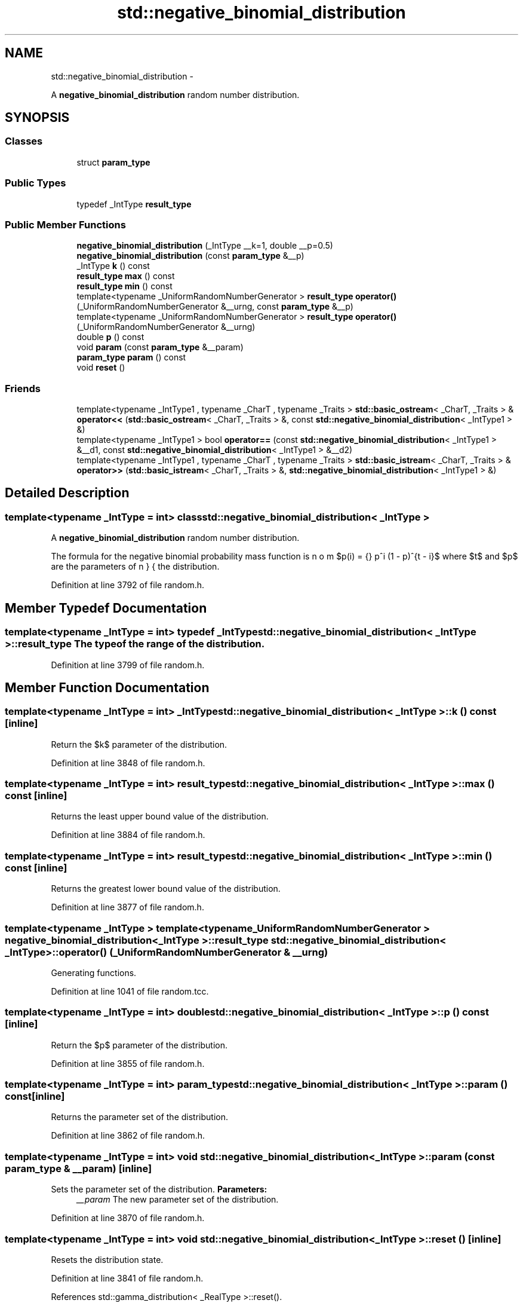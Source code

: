 .TH "std::negative_binomial_distribution" 3 "Sun Oct 10 2010" "libstdc++" \" -*- nroff -*-
.ad l
.nh
.SH NAME
std::negative_binomial_distribution \- 
.PP
A \fBnegative_binomial_distribution\fP random number distribution.  

.SH SYNOPSIS
.br
.PP
.SS "Classes"

.in +1c
.ti -1c
.RI "struct \fBparam_type\fP"
.br
.in -1c
.SS "Public Types"

.in +1c
.ti -1c
.RI "typedef _IntType \fBresult_type\fP"
.br
.in -1c
.SS "Public Member Functions"

.in +1c
.ti -1c
.RI "\fBnegative_binomial_distribution\fP (_IntType __k=1, double __p=0.5)"
.br
.ti -1c
.RI "\fBnegative_binomial_distribution\fP (const \fBparam_type\fP &__p)"
.br
.ti -1c
.RI "_IntType \fBk\fP () const "
.br
.ti -1c
.RI "\fBresult_type\fP \fBmax\fP () const "
.br
.ti -1c
.RI "\fBresult_type\fP \fBmin\fP () const "
.br
.ti -1c
.RI "template<typename _UniformRandomNumberGenerator > \fBresult_type\fP \fBoperator()\fP (_UniformRandomNumberGenerator &__urng, const \fBparam_type\fP &__p)"
.br
.ti -1c
.RI "template<typename _UniformRandomNumberGenerator > \fBresult_type\fP \fBoperator()\fP (_UniformRandomNumberGenerator &__urng)"
.br
.ti -1c
.RI "double \fBp\fP () const "
.br
.ti -1c
.RI "void \fBparam\fP (const \fBparam_type\fP &__param)"
.br
.ti -1c
.RI "\fBparam_type\fP \fBparam\fP () const "
.br
.ti -1c
.RI "void \fBreset\fP ()"
.br
.in -1c
.SS "Friends"

.in +1c
.ti -1c
.RI "template<typename _IntType1 , typename _CharT , typename _Traits > \fBstd::basic_ostream\fP< _CharT, _Traits > & \fBoperator<<\fP (\fBstd::basic_ostream\fP< _CharT, _Traits > &, const \fBstd::negative_binomial_distribution\fP< _IntType1 > &)"
.br
.ti -1c
.RI "template<typename _IntType1 > bool \fBoperator==\fP (const \fBstd::negative_binomial_distribution\fP< _IntType1 > &__d1, const \fBstd::negative_binomial_distribution\fP< _IntType1 > &__d2)"
.br
.ti -1c
.RI "template<typename _IntType1 , typename _CharT , typename _Traits > \fBstd::basic_istream\fP< _CharT, _Traits > & \fBoperator>>\fP (\fBstd::basic_istream\fP< _CharT, _Traits > &, \fBstd::negative_binomial_distribution\fP< _IntType1 > &)"
.br
.in -1c
.SH "Detailed Description"
.PP 

.SS "template<typename _IntType = int> class std::negative_binomial_distribution< _IntType >"
A \fBnegative_binomial_distribution\fP random number distribution. 

The formula for the negative binomial probability mass function is $p(i) = \binom{n}{i} p^i (1 - p)^{t - i}$ where $t$ and $p$ are the parameters of the distribution. 
.PP
Definition at line 3792 of file random.h.
.SH "Member Typedef Documentation"
.PP 
.SS "template<typename _IntType = int> typedef _IntType \fBstd::negative_binomial_distribution\fP< _IntType >::\fBresult_type\fP"The type of the range of the distribution. 
.PP
Definition at line 3799 of file random.h.
.SH "Member Function Documentation"
.PP 
.SS "template<typename _IntType = int> _IntType \fBstd::negative_binomial_distribution\fP< _IntType >::k () const\fC [inline]\fP"
.PP
Return the $k$ parameter of the distribution. 
.PP
Definition at line 3848 of file random.h.
.SS "template<typename _IntType = int> \fBresult_type\fP \fBstd::negative_binomial_distribution\fP< _IntType >::max () const\fC [inline]\fP"
.PP
Returns the least upper bound value of the distribution. 
.PP
Definition at line 3884 of file random.h.
.SS "template<typename _IntType = int> \fBresult_type\fP \fBstd::negative_binomial_distribution\fP< _IntType >::min () const\fC [inline]\fP"
.PP
Returns the greatest lower bound value of the distribution. 
.PP
Definition at line 3877 of file random.h.
.SS "template<typename _IntType > template<typename _UniformRandomNumberGenerator > \fBnegative_binomial_distribution\fP< _IntType >::\fBresult_type\fP \fBstd::negative_binomial_distribution\fP< _IntType >::operator() (_UniformRandomNumberGenerator & __urng)"
.PP
Generating functions. 
.PP
Definition at line 1041 of file random.tcc.
.SS "template<typename _IntType = int> double \fBstd::negative_binomial_distribution\fP< _IntType >::p () const\fC [inline]\fP"
.PP
Return the $p$ parameter of the distribution. 
.PP
Definition at line 3855 of file random.h.
.SS "template<typename _IntType = int> \fBparam_type\fP \fBstd::negative_binomial_distribution\fP< _IntType >::param () const\fC [inline]\fP"
.PP
Returns the parameter set of the distribution. 
.PP
Definition at line 3862 of file random.h.
.SS "template<typename _IntType = int> void \fBstd::negative_binomial_distribution\fP< _IntType >::param (const \fBparam_type\fP & __param)\fC [inline]\fP"
.PP
Sets the parameter set of the distribution. \fBParameters:\fP
.RS 4
\fI__param\fP The new parameter set of the distribution. 
.RE
.PP

.PP
Definition at line 3870 of file random.h.
.SS "template<typename _IntType = int> void \fBstd::negative_binomial_distribution\fP< _IntType >::reset ()\fC [inline]\fP"
.PP
Resets the distribution state. 
.PP
Definition at line 3841 of file random.h.
.PP
References std::gamma_distribution< _RealType >::reset().
.SH "Friends And Related Function Documentation"
.PP 
.SS "template<typename _IntType = int> template<typename _IntType1 , typename _CharT , typename _Traits > \fBstd::basic_ostream\fP<_CharT, _Traits>& operator<< (\fBstd::basic_ostream\fP< _CharT, _Traits > &, const \fBstd::negative_binomial_distribution\fP< _IntType1 > &)\fC [friend]\fP"
.PP
Inserts a negative_binomial_distribution random number distribution \fC__x\fP into the output stream \fC__os\fP. \fBParameters:\fP
.RS 4
\fI__os\fP An output stream. 
.br
\fI__x\fP A negative_binomial_distribution random number distribution.
.RE
.PP
\fBReturns:\fP
.RS 4
The output stream with the state of \fC__x\fP inserted or in an error state. 
.RE
.PP

.SS "template<typename _IntType = int> template<typename _IntType1 > bool operator== (const \fBstd::negative_binomial_distribution\fP< _IntType1 > & __d1, const \fBstd::negative_binomial_distribution\fP< _IntType1 > & __d2)\fC [friend]\fP"
.PP
Return true if two negative binomial distributions have the same parameters and the sequences that would be generated are equal. 
.PP
Definition at line 3906 of file random.h.
.SS "template<typename _IntType = int> template<typename _IntType1 , typename _CharT , typename _Traits > \fBstd::basic_istream\fP<_CharT, _Traits>& operator>> (\fBstd::basic_istream\fP< _CharT, _Traits > &, \fBstd::negative_binomial_distribution\fP< _IntType1 > &)\fC [friend]\fP"
.PP
Extracts a negative_binomial_distribution random number distribution \fC__x\fP from the input stream \fC__is\fP. \fBParameters:\fP
.RS 4
\fI__is\fP An input stream. 
.br
\fI__x\fP A negative_binomial_distribution random number generator engine.
.RE
.PP
\fBReturns:\fP
.RS 4
The input stream with \fC__x\fP extracted or in an error state. 
.RE
.PP


.SH "Author"
.PP 
Generated automatically by Doxygen for libstdc++ from the source code.
